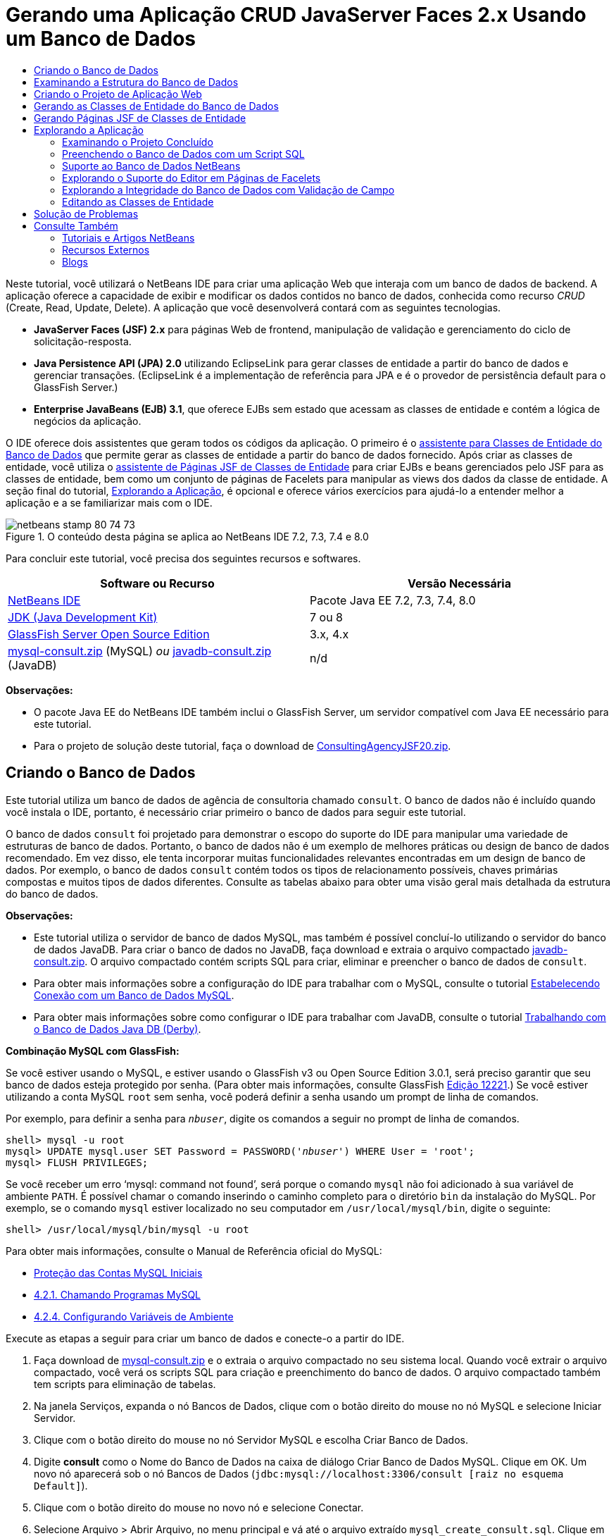 // 
//     Licensed to the Apache Software Foundation (ASF) under one
//     or more contributor license agreements.  See the NOTICE file
//     distributed with this work for additional information
//     regarding copyright ownership.  The ASF licenses this file
//     to you under the Apache License, Version 2.0 (the
//     "License"); you may not use this file except in compliance
//     with the License.  You may obtain a copy of the License at
// 
//       http://www.apache.org/licenses/LICENSE-2.0
// 
//     Unless required by applicable law or agreed to in writing,
//     software distributed under the License is distributed on an
//     "AS IS" BASIS, WITHOUT WARRANTIES OR CONDITIONS OF ANY
//     KIND, either express or implied.  See the License for the
//     specific language governing permissions and limitations
//     under the License.
//

= Gerando uma Aplicação CRUD JavaServer Faces 2.x Usando um Banco de Dados
:jbake-type: tutorial
:jbake-tags: tutorials 
:markup-in-source: verbatim,quotes,macros
:jbake-status: published
:icons: font
:syntax: true
:source-highlighter: pygments
:toc: left
:toc-title:
:description: Gerando uma Aplicação CRUD JavaServer Faces 2.x Usando um Banco de Dados - Apache NetBeans
:keywords: Apache NetBeans, Tutorials, Gerando uma Aplicação CRUD JavaServer Faces 2.x Usando um Banco de Dados

Neste tutorial, você utilizará o NetBeans IDE para criar uma aplicação Web que interaja com um banco de dados de backend. A aplicação oferece a capacidade de exibir e modificar os dados contidos no banco de dados, conhecida como recurso _CRUD_ (Create, Read, Update, Delete). A aplicação que você desenvolverá contará com as seguintes tecnologias.

* *JavaServer Faces (JSF) 2.x* para páginas Web de frontend, manipulação de validação e gerenciamento do ciclo de solicitação-resposta.
* *Java Persistence API (JPA) 2.0* utilizando EclipseLink para gerar classes de entidade a partir do banco de dados e gerenciar transações. (EclipseLink é a implementação de referência para JPA e é o provedor de persistência default para o GlassFish Server.)
* *Enterprise JavaBeans (EJB) 3.1*, que oferece EJBs sem estado que acessam as classes de entidade e contém a lógica de negócios da aplicação.

O IDE oferece dois assistentes que geram todos os códigos da aplicação. O primeiro é o <<generateEntity,assistente para Classes de Entidade do Banco de Dados>> que permite gerar as classes de entidade a partir do banco de dados fornecido. Após criar as classes de entidade, você utiliza o <<jsfPagesEntityClasses,assistente de Páginas JSF de Classes de Entidade>> para criar EJBs e beans gerenciados pelo JSF para as classes de entidade, bem como um conjunto de páginas de Facelets para manipular as views dos dados da classe de entidade. A seção final do tutorial, <<explore,Explorando a Aplicação>>, é opcional e oferece vários exercícios para ajudá-lo a entender melhor a aplicação e a se familiarizar mais com o IDE.

image::images/netbeans-stamp-80-74-73.png[title="O conteúdo desta página se aplica ao NetBeans IDE 7.2, 7.3, 7.4 e 8.0"]




Para concluir este tutorial, você precisa dos seguintes recursos e softwares.

|===
|Software ou Recurso |Versão Necessária 

|link:https://netbeans.org/downloads/index.html[+NetBeans IDE+] |Pacote Java EE 7.2, 7.3, 7.4, 8.0 

|link:http://www.oracle.com/technetwork/java/javase/downloads/index.html[+JDK (Java Development Kit)+] |7 ou 8 

|link:http://glassfish.dev.java.net/[+GlassFish Server Open Source Edition+] |3.x, 4.x 

|link:https://netbeans.org/projects/samples/downloads/download/Samples%252FJavaEE%252Fmysql-consult.zip[+mysql-consult.zip+] (MySQL) 
_ou_
link:https://netbeans.org/projects/samples/downloads/download/Samples%252FJavaEE%252Fjavadb-consult.zip[+javadb-consult.zip+] (JavaDB) |n/d 
|===

*Observações:*

* O pacote Java EE do NetBeans IDE também inclui o GlassFish Server, um servidor compatível com Java EE necessário para este tutorial.
* Para o projeto de solução deste tutorial, faça o download de link:https://netbeans.org/projects/samples/downloads/download/Samples%252FJavaEE%252FConsultingAgencyJSF20.zip[+ConsultingAgencyJSF20.zip+].



[[createDB]]
== Criando o Banco de Dados

Este tutorial utiliza um banco de dados de agência de consultoria chamado `consult`. O banco de dados não é incluído quando você instala o IDE, portanto, é necessário criar primeiro o banco de dados para seguir este tutorial.

O banco de dados `consult` foi projetado para demonstrar o escopo do suporte do IDE para manipular uma variedade de estruturas de banco de dados. Portanto, o banco de dados não é um exemplo de melhores práticas ou design de banco de dados recomendado. Em vez disso, ele tenta incorporar muitas funcionalidades relevantes encontradas em um design de banco de dados. Por exemplo, o banco de dados `consult` contém todos os tipos de relacionamento possíveis, chaves primárias compostas e muitos tipos de dados diferentes. Consulte as tabelas abaixo para obter uma visão geral mais detalhada da estrutura do banco de dados.

*Observações:*

* Este tutorial utiliza o servidor de banco de dados MySQL, mas também é possível concluí-lo utilizando o servidor do banco de dados JavaDB. Para criar o banco de dados no JavaDB, faça download e extraia o arquivo compactado link:https://netbeans.org/projects/samples/downloads/download/Samples%252FJavaEE%252Fjavadb-consult.zip[+javadb-consult.zip+]. O arquivo compactado contém scripts SQL para criar, eliminar e preencher o banco de dados de `consult`.
* Para obter mais informações sobre a configuração do IDE para trabalhar com o MySQL, consulte o tutorial link:../ide/mysql.html[+Estabelecendo Conexão com um Banco de Dados MySQL+].
* Para obter mais informações sobre como configurar o IDE para trabalhar com JavaDB, consulte o tutorial link:../ide/java-db.html[+Trabalhando com o Banco de Dados Java DB (Derby)+].

*Combinação MySQL com GlassFish:*

Se você estiver usando o MySQL, e estiver usando o GlassFish v3 ou Open Source Edition 3.0.1, será preciso garantir que seu banco de dados esteja protegido por senha. (Para obter mais informações, consulte GlassFish link:https://java.net/jira/browse/GLASSFISH-12221[+Edição 12221+].) Se você estiver utilizando a conta MySQL `root` sem senha, você poderá definir a senha usando um prompt de linha de comandos. 

Por exemplo, para definir a senha para `_nbuser_`, digite os comandos a seguir no prompt de linha de comandos.


[source,java,subs="{markup-in-source}"]
----

shell> mysql -u root
mysql> UPDATE mysql.user SET Password = PASSWORD('_nbuser_') WHERE User = 'root';
mysql> FLUSH PRIVILEGES;
----

Se você receber um erro '`mysql: command not found`', será porque o comando `mysql` não foi adicionado à sua variável de ambiente `PATH`. É possível chamar o comando inserindo o caminho completo para o diretório `bin` da instalação do MySQL. Por exemplo, se o comando `mysql` estiver localizado no seu computador em `/usr/local/mysql/bin`, digite o seguinte:


[source,java,subs="{markup-in-source}"]
----

shell> /usr/local/mysql/bin/mysql -u root
----

Para obter mais informações, consulte o Manual de Referência oficial do MySQL:

* link:http://dev.mysql.com/doc/refman/5.1/en/default-privileges.html[+Proteção das Contas MySQL Iniciais+]
* link:http://dev.mysql.com/doc/refman/5.1/en/invoking-programs.html[+4.2.1. Chamando Programas MySQL+]
* link:http://dev.mysql.com/doc/refman/5.1/en/setting-environment-variables.html[+4.2.4. Configurando Variáveis de Ambiente+]



Execute as etapas a seguir para criar um banco de dados e conecte-o a partir do IDE.

1. Faça download de link:https://netbeans.org/projects/samples/downloads/download/Samples%252FJavaEE%252Fmysql-consult.zip[+mysql-consult.zip+] e o extraia o arquivo compactado no seu sistema local. Quando você extrair o arquivo compactado, você verá os scripts SQL para criação e preenchimento do banco de dados. O arquivo compactado também tem scripts para eliminação de tabelas.
2. Na janela Serviços, expanda o nó Bancos de Dados, clique com o botão direito do mouse no nó MySQL e selecione Iniciar Servidor.
3. Clique com o botão direito do mouse no nó Servidor MySQL e escolha Criar Banco de Dados.
4. Digite *consult* como o Nome do Banco de Dados na caixa de diálogo Criar Banco de Dados MySQL. Clique em OK. Um novo nó aparecerá sob o nó Bancos de Dados (`jdbc:mysql://localhost:3306/consult [raiz no esquema Default]`).
5. Clique com o botão direito do mouse no novo nó e selecione Conectar.
6. Selecione Arquivo > Abrir Arquivo, no menu principal e vá até o arquivo extraído `mysql_create_consult.sql`. Clique em Abrir. O arquivo abre automaticamente no editor SQL.

image::images/run-sql-script.png[title="Abrir arquivos SQL no editor do IDE"]


. Certifique-se de que o banco de dados `consult` esteja selecionado na lista drop-down Conexão da barra de ferramentas do editor SQL. Em seguida, clique no botão ( image:images/run-sql-btn.png[] ) Executar SQL.

Quando você clica em Executar SQL, a saída a seguir é exibida na janela de Saída.

image::images/run-sql-output.png[title="A janela de Saída oferece informações sobre a execução SQL"]



[[examineDB]]
== Examinando a Estrutura do Banco de Dados

Para confirmar se as tabelas foram criadas corretamente, expanda o nó Tabelas sob o nó da conexão do banco de dados. Você pode expandir um nó da tabela para ver suas colunas, índices e chaves estrangeiras. É possível clicar com o botão direito do mouse em uma coluna e selecionar Propriedades para exibir informações adicionais sobre a coluna.

image::images/services-window-tables.png[title="A janela Serviços exibe conexões de bancos de dados, tabelas, colunas de tabelas, índices e chaves estrangeiras"]

*Observação:* Se você não vir nenhuma tabela sob o nó Tabelas, clique com o botão direito do mouse no nó Tabelas e selecione Atualizar.

Ao observar a estrutura do banco de dados `consult`, você pode ver que o banco de dados contém tabelas que possuem uma variedade de relacionamentos e vários tipos de campo. Quando você cria classes de entidade de um banco de dados, o IDE gera automaticamente o código apropriado para os vários tipos de campo.

image::images/diagram_consult.png[title="Diagrama de relacionamento com entidades do banco de dados consult"]

A tabela a seguir descreve as tabelas encontradas no banco de dados `consult`.

|===
|Tabela de Banco de Dados |Descrição |Funcionalidades de Design 

|CLIENT |Um cliente da agência de consultoria |Chave primária composta, não gerada (cujos campos não constituem uma chave estrangeira) 

|CONSULTANT |Um funcionário da agência de consultoria que os clientes podem contratar |Inclui um campo de retomada do tipo LONG VARCHAR 

|CONSULTANT_STATUS |O status de um consultor na agência de consultoria (por exemplo, Ativo e Inativo são status possíveis) |Chave primária não gerada do tipo CHAR 

|RECRUITER |Um funcionário da agência de consultoria responsável por conectar clientes e consultores |  

|PROJECT |Um projeto cuja equipe é formada pelos consultores da agência de consultoria |Chave primária composta, não gerada que inclui dois campos que constituem uma chave estrangeira para a tabela CLIENT 

|BILLABLE |Um conjunto de horas trabalhadas por um consultor em um projeto, o qual a agência de consultoria cobra do cliente relevante |Inclui um campo de artefato do tipo CLOB 

|ADDRESS |O endereço de cobrança de um cliente |  

|PROJECT_CONSULTANT |Tabela com junção indicando a quais projetos os consultores estão designados no momento |Faz referência cruzada entre PROJECT e CONSULTANT, a primeira possui uma chave primária composta 
|===


O banco de dados `consult` inclui uma variedade de relacionamentos. Quando você cria classes de entidade de um banco de dados, o IDE gera automaticamente as propriedades do tipo Java apropriado com base no tipo SQL das colunas. A tabela a seguir descreve os relacionamentos de entidade do banco de dados `consult`. (os relacionamentos inversos não são mostrados.)

|===
|Entidade |Entidade Relacionada |Informações sobre Relacionamento |Descrição 

|CLIENT |RECRUITER |pode ser nulo, um para um com edição manual; pode ser nulo, um para muitos, caso não seja editado |CLIENT possui muitos RECRUITERs e RECRUITER não possui nenhum ou um CLIENT (se não for manualmente editado) 

|CLIENT |ADDRESS |não pode ser nulo, um para um |CLIENT possui um ADDRESS e ADDRESS não possui nenhum ou um CLIENT 

|CLIENT |PROJECT |não pode ser nulo, um para muitos; em uma entidade de Projeto, o valor do campo do cliente faz parte da chave primária do Projeto |CLIENT tem muitos PROJECTS e PROJECT tem um CLIENT 

|CONSULTANT |PROJECT |muitos para muitos |CONSULTANT tem muitos PROJECTs e PROJECT tem muitos CONSULTANTs 

|CONSULTANT |BILLABLE |não pode ser nulo, um para muitos |CONSULTANT possui muitos BILLABLEs e BILLABLE possui um CONSULTANT 

|CONSULTANT_STATUS |CONSULTANT |não pode ser nulo, um para muitos |CONSULTANT_STATUS possui muitos CONSULTANTs e CONSULTANT possui um CONSULTANT_STATUS 

|CONSULTANT |RECRUITER |pode ser nulo, um para muitos |CONSULTANT não possui nenhum ou um RECRUITER e RECRUITER possui muitos CONSULTANTs 

|BILLABLE |PROJECT |não pode ser nulo, um para muitos |BILLABLE possui um PROJECT e PROJECT possui muitos BILLABLES 
|===

Agora que o banco de dados está criado, você pode criar a aplicação Web e utilizar o assistente de Classes de Entidade do Banco de Dados para gerar bancos de dados com base nas tabelas do banco de dados.


[[createProject]]
== Criando o Projeto de Aplicação Web

Neste exercício, você criará um projeto Web e adicionará o framework JavaServer Faces ao projeto. Ao criar o projeto, você irá selecionar JavaServer Faces no painel Frameworks do assistente de Novo Projeto.

1. Escolha Arquivo > Novo Projeto (Ctrl-Shift-N; &amp;#8984-Shift-N no Mac) no menu principal.
2. Na categoria Java Web, selecione Aplicação Web. Clique em Próximo.
3. Digite `ConsultingAgency ` para o nome do projeto e defina a localização do projeto. Clique em Próximo.
4. Defina o servidor como GlassFish Server e defina a versão do Java EE para Java EE 6 Web ou Java EE 7 Web. Clique em Próximo.
5. No painel Frameworks, selecione a opção JavaServer Faces. Clique em Finalizar.

Quando você clicar em Finalizar, o IDE irá gerar o projeto de aplicação Web e abrir `index.xhtml` no editor.


[[generateEntity]]
== Gerando as Classes de Entidade do Banco de Dados

Depois de se conectar a um banco de dados do IDE, você pode utilizar o assistente de Classes de Entidade do Banco de Dados para gerar rapidamente classes de entidade com base nas tabelas do banco de dados. O IDE pode gerar classes de entidade para cada tabela selecionada, e também pode gerar classes de entidade necessárias para tabelas relacionadas.

1. Na janela Projetos, clique com o botão direito do mouse no nó do projeto ` ConsultingAgency` e selecione Novo > Classes de Entidade do Banco de Dados. (Se esta opção não estiver na lista, escolha Outros. Em seguida, no assistente de Arquivo, selecione a categoria Persistência e, depois, Classes de Entidade do Banco de Dados.)
2. Selecione Nova Fonte de Dados na lista drop-down Fonte de Dados para abrir a caixa de diálogo Criar Fonte de Dados.
3. Digite `jdbc/consult` como o Nome da JNDI e selecione a conexão `jdbc:mysql://localhost:3306/consult` como a Conexão do Banco de Dados. 

image::images/create-datasource.png[title="Especificar um nome e uma conexão de banco de dados JNDI para criar uma fonte de dados"]


. Clique em OK para fechar a caixa de diálogo e retornar ao assistente. As tabelas no banco de dados `consult` serão exibidas na lista de conteúdo Tabelas Disponíveis.


. Clique no botão Adicionar Tudo para selecionar todas as tabelas contidas no banco de dados. Clique em Próximo. 

image::images/new-entities-wizard.png[]


. Digite `jpa.entities` como o nome do Pacote.


. Verifique se as caixas de seleção para gerar as consultas nomeadas e criar uma unidade persistente estão marcadas. Clique em Finalizar.

Quando você clicar em Finalizar, o IDE gerará as classes de entidade no pacote `jpa.entities` do projeto.

Quando você utiliza o assistente para criar classes de entidade de um banco de dados, o IDE examina os relacionamentos entre as tabelas do banco de dados. Na janela Projetos, se você expandir o nó do pacote `jpa.entities`, você verá que o IDE gerou uma classe de entidade para cada tabela, exceto para a tabela `PROJECT_CONSULTANT`. O IDE não criou uma classe de entidade para `PROJECT_CONSULTANT` porque a tabela é uma tabela com junção.

image::images/projects-window-entities.png[title="Tela da janela Projetos mostrando as classes de entidades geradas"]

O IDE também gerou duas classes adicionais para as tabelas com chaves primárias compostas: `CLIENT` e `PROJECT`. As classes de chave primária dessas tabelas (`ClientPK.java` e `ProjectPK.java`) têm as letras `PK` acrescentadas ao nome.

Se você observar o código gerado para as classes de entidade, você verá que o assistente adicionou anotações `@GeneratedValue` aos campos ID gerados automaticamente e anotações `@Basic(optional = "false")` a alguns dos campos das classes de entidade. Com base nas anotações `@Basic(optional = "false")`, o assistente de Páginas JSF de Classes de Entidade pode gerar o código que inclui verificações para evitar violações de coluna que não podem ser nulas para esses campos.



[[jsfPagesEntityClasses]]
== Gerando Páginas JSF de Classes de Entidade

Agora que as classes de entidade estão criadas, você pode criar a interface Web para exibir e modificar os dados. Você utilizará o assistente de Páginas JSF de Classes de Entidade para gerar páginas JavaServer Faces. O código gerado pelo assistente baseia-se nas anotações de persistência contidas nas classes de entidade.

Para cada classe de entidade o assistente gera os seguintes arquivos:

* um bean de sessão sem estado que estende  ``AbstractFacade.java`` 
* um bean gerenciado com escopo de sessão JSF
* um diretório contendo quatro arquivos de Facelets para os recursos CRUD (`Create.xhtml`, `Edit.xhtml`, `List.xhtml` e `View.xhtml`)

O assistente também gera os seguintes arquivos.

* a classe  ``AbstractFacade.java``  que contém a lógica de negócio para criação, recuperação, modificação e remoção das instâncias da entidade
* classes de utilitário utilizadas pelos beans gerenciados pelo JSF (`JsfUtil`, `PaginationHelper`)
* um conjunto de propriedades para mensagens localizadas e uma entrada correspondente no arquivo de configuração Faces do projeto (será criado um arquivo `faces-config.xml`, caso já não exista um).
* arquivos web auxiliares, incluindo uma folha de estilo default para componentes renderizados e um arquivo de modelo de Facelets

Para gerar as páginas JSF:

1. Na janela Projetos, clique com o botão direito do mouse no nó do projeto e selecione Novo > Páginas JSF de Classes de Entidade para abrir o assistente. (Se esta opção não estiver na lista, escolha Outros. Em seguida, no assistente de Arquivo, selecione a categoria JavaServer Faces e, depois, Páginas JSF de Classes de Entidade.)

A caixa Classes de Entidade Disponíveis lista as sete classes de entidade contidas no projeto. A caixa não lista as classes incorporadas (`ClientPK.java` e `ProjectPK.java`).



. Clique em Adicionar Tudo para mover todas as classes para a caixa Classes de Entidade Selecionadas. 

image::images/newjsf-wizard.png[title="O assistente de Novas Páginas JSF de Classes de Entidade exibe todas as classes de entidade contidas no projeto"] 

Clique em Próximo.


. Na etapa 3 do assistente, Gerar Classes e Páginas JSF, digite `jpa.session` no Pacote de Bean de Sessão JPA.


. Digite `jsf` para o Pacote de Classes JSF.


. Digite '`/resources/Bundle`' no campo Nome do Pacote de Localização. Isso gerará um pacote com o nome `resources` no qual o arquivo `Bundle.properties` residirá. (Se deixá-lo em branco, o conjunto de propriedades será criado no pacote default do projeto.)

image::images/newjsf-wizard2.png[title="Especificar pacote e nomes de pastas para os arquivos gerados"]

Para que o IDE se ajuste melhor às convenções do projeto, você pode personalizar os arquivos gerados pelo assistente. Clique no link Personalizar Modelo para modificar os modelos de arquivo utilizados pelo assistente. 

image::images/customize-template.png[title="Personalizar modelos de arquivos gerados pelo assistente"] 

Em geral, você pode acessar e fazer alterações em todos os modelos mantidos pelo IDE utilizando o Gerenciador de Modelos (Ferramentas > Modelos).



. Clique em Finalizar. O IDE gera os beans de sessão sem estado no pacote `jpa.session`, e o escopo de sessão e beans gerenciados com JSF no pacote `jsf`. Cada bean de sessão sem estado manipula as operações da classe de entidade correspondente, incluindo a criação, edição e destruição de instâncias da classe de entidade por meio da API de Persistência Java. Cada Bean gerenciado pelo JSF implementa a interface `javax.faces.convert.Converter` e realiza as tarefas de conversão das instâncias da classe de entidade correspondente para objetos `String` e vice-versa.

Se você expandir o nó Páginas Web, você poderá ver que o IDE gerou uma pasta para cada uma das classes de entidade. Cada pasta contém os arquivos `Create.xhtml`, `Edit.xhtml`, `List.xhtml` e `View.xhtml`. O IDE também modificou o arquivo `index.xhtml` inserindo links em cada uma das páginas `List.xhtml`.

image::images/projects-jsfpages.png[title="Páginas de Facelets para cada classe de entidade são geradas pelo assistente"]

Cada Bean gerenciado pelo JSF é específico dos quatro arquivos de Facelets correspondentes e inclui o código que chama os métodos no Bean de sessão apropriado.

Expanda o nó da pasta `resources` para localizar a folha de estilo `jsfcrud.css` default gerada pelo assistente. Se você abrir a página de boas-vindas da aplicação (`index.xhtml`) ou o arquivo de modelo de Facelets (`template.xhtml`) no editor, verá que eles contêm uma referência à folha de estilo.


[source,java,subs="{markup-in-source}"]
----

<h:outputStylesheet name="css/jsfcrud.css"/>
----

O arquivo de modelo de Facelets é utilizado por cada um dos quatro arquivos de Facelets para cada classe de entidade.

Se você expandir o nó Pacotes de Código-Fonte, você verá os Beans de sessão, os Beans gerenciados pelo JSF, as classes de utilitário e o conjunto de propriedades gerados pelo assistente.

image::images/projects-generated-classes70.png[title="Tela do diretório de Pacotes de Código-Fonte na janela Projetos mostrando as classes geradas pelo assistente"]

O assistente também gerou o arquivo de Configuração do Faces (`faces-config.xml`) a fim de registrar a localização do conjunto de propriedades. Se expandir o nó Arquivos de Configuração e abrir `faces-config.xml` no editor XML, você verá que a entrada a seguir está incluída.


[source,xml,subs="{markup-in-source}"]
----

<application>
    <resource-bundle>
        <base-name>/resources/Bundle</base-name>
        <var>bundle</var>
    </resource-bundle>
</application>
----

Além disso, se expandir o novo pacote `resources`, você encontrará o arquivo `Bundle.properties` que contém mensagens no idioma default do cliente. As mensagens são obtidas das propriedades da classe de entidade.

Para adicionar um novo conjunto de propriedades, clique com o botão direito do mouse no arquivo `Bundle.properties` e selecione Personalizar. A caixa de diálogo Personalizador permite adicionar novas configurações regionais à aplicação.



[[explore]]
== Explorando a Aplicação

Agora que seu projeto contém classes de entidade, Beans de sessão EJB para controlar as classes de entidade e um frontend desenvolvido para JSF para exibir e modificar bancos de dados, tente executar o projeto para ver os resultados.

A seguir, encontra-se uma série opcional de exercícios rápidos que ajudará você a se familiarizar com a aplicação, bem como com os recursos e as funcionalidades que o IDE oferece.

* <<completedProject,Examinando o Projeto Concluído>>
* <<populateDB,Preenchendo o Banco de Dados com um Script SQL>>
* <<editorSupport,Explorando o Suporte do Editor em Páginas de Facelets>>
* <<dbIntegrity,Explorando a Integridade do Banco de Dados com Validação de Campo>>
* <<editEntity,Editando as Classes de Entidade>>


[[completedProject]]
=== Examinando o Projeto Concluído

1. Para executar o projeto, clique com o botão direito do mouse no nó do projeto, na janela Projetos, e selecione Executar ou clique no botão ( image:images/run-project-btn.png[] ) Executar Projeto na barra de ferramentas principal.

Quando a página de boas-vindas da aplicação é exibida, aparece uma lista de links que permite exibir as entradas contidas em cada uma das tabelas do banco de dados.

image::images/welcome-page-links.png[title="Links para exibição do conteúdo do banco de dados para cada tabela"]

Os links foram adicionados à página de boas-vindas (`index.xhtml`) ao concluir o assistente de Páginas JSF de Classes de Entidade. Esses links são fornecidos como pontos de entrada nas páginas de Facelets que oferecem a funcionalidade CRUD no banco de dados da Agência de Consultoria.


[source,xml,subs="{markup-in-source}"]
----

<h:body>
    Hello from Facelets
    <h:form>
        <h:commandLink action="/address/List" value="Show All Address Items"/>
    </h:form>
    <h:form>
        <h:commandLink action="/billable/List" value="Show All Billable Items"/>
    </h:form>
    <h:form>
        <h:commandLink action="/client/List" value="Show All Client Items"/>
    </h:form>
    <h:form>
        <h:commandLink action="/consultant/List" value="Show All Consultant Items"/>
    </h:form>
    <h:form>
        <h:commandLink action="/consultantStatus/List" value="Show All ConsultantStatus Items"/>
    </h:form>
    <h:form>
        <h:commandLink action="/project/List" value="Show All Project Items"/>
    </h:form>
    <h:form>
        <h:commandLink action="/recruiter/List" value="Show All Recruiter Items"/>
    </h:form>
</h:body>
----


. Clique no link '`Mostrar todos os Itens do Consultor`'. Ao observar o código acima, você pode ver que a página de destino é `/consultant/List.xhtml`. (No JSF 2.x, a extensão do arquivo é deduzida devido à navegação implícita.) 

image::images/empty-consultants-list.png[title="A tabela Consultores está vazia no momento"] 

Atualmente, o banco de dados não contém dados de amostra. É possível adicionar dados manualmente clicando no link '`Criar Novo Consultor`' e utilizando o Web form fornecido. A página `/consultant/Create.xhtml` é carregada para que seja exibida. Você também pode executar um script SQL no IDE para preencher as tabelas com os dados de amostra. As subseções a seguir exploram ambas as opções.

Você pode clicar no link do índice para voltar à lista de links da página de boas-vindas. Os links oferecem uma view dos dados contidos em cada tabela do banco de dados e carrega o arquivo `List.xhtml` de cada pasta de entidade para que seja exibido. Conforme será demonstrado posteriormente, após adicionar os dados às tabelas, outros links serão exibidos em cada entrada permitindo que você exiba (`View.xhtml`), edite (`Edit.xhmtl`) e destrua os dados de um único registro da tabela.

*Observação.* Se a implantação da aplicação falhar, consulte a <<troubleshooting,seção de solução de problemas>> a seguir. (Consulte também a seção de solução de problemas de link:mysql-webapp.html#troubleshoot[+Criando uma Aplicação Web Simples Usando um Banco de Dados MySQL+].)


[[populateDB]]
=== Preenchendo o Banco de Dados com um Script SQL

Execute o script fornecido, que gera dados de amostra para as tabelas do banco de dados. O script (`mysql_insert_data_consult.sql`) está incluído no arquivo ZIP Consultando o Banco de Dados da Agência que pode ser obtido por download da <<requiredSoftware,tabela de software exigido>>.

Dependendo do servidor de banco de dados com que estiver trabalhando (MySQL ou JavaDB), você poderá executar o script fornecido, que irá gerar dados de amostra para as tabelas de banco de dados. Para o MySQL, esse é o script `mysql_insert_data_consult.sql`. Para o JavaDB, esse é o script `javadb_insert_data_consult.sql`. Ambos os scripts são incluídos nos respectivos arquivos compactados, que podem ser obtidos por download na <<requiredSoftware,tabela de software exigido>>.

1. Selecione Arquivo > Abrir Arquivo no menu principal e, em seguida, vá até o local do script no seu computador. Clique em Abrir. O arquivo é aberto automaticamente no editor SQL do IDE.
2. Certifique-se de que o banco de dados `consult` esteja selecionado na lista drop-down Conexão da barra de ferramentas do editor SQL.

image::images/run-sql-insert.png[title="Abrir o script no editor SQL do IDE"]

Clique com o botão direito do mouse no editor e selecione Executar Instrução ou clique no botão ( image:images/run-sql-btn.png[] ) Executar SQL. É possível ver o resultado da execução do script na janela de Saída.



. Reinicie o GlassFish Server. Essa é uma etapa necessária para ativar o servidor e recarregar e armazenar no cache os novos dados contidos no banco de dados `consult`. Para isso, clique na guia do GlassFish Server na janela de Saída (A guia do GlassFish Server exibirá o log do servidor.), em seguida, clique no botão ( image:images/glassfish-restart.png[] ) Reiniciar Servidor na margem esquerda. O servidor para e, em seguida, reinicia.


. Execute o projeto novamente e clique no link '`Mostrar Todos os Itens do Consultor`'. Você verá que a lista não está mais vazia.
[.feature]
--
image:images/consultants-list-small.png[role="left", link="images/consultants-list.png"]
--


=== Suporte ao Banco de Dados NetBeans

É possível utilizar o visualizador de tabelas do banco de dados do IDE para exibir e modificar os dados da tabela mantidos diretamente no banco de dados. Por exemplo, clique com o botão direito do mouse na tabela `consultant` na janela Serviços e selecione Exibir Dados.

image::images/view-data.png[title="Selecione Exibir Dados no menu contextual das tabelas de banco de dados"]

A consulta SQL utilizada para executar a ação é exibida na parte superior do editor e uma exibição gráfica da tabela é exibida abaixo.

[.feature]
--

image::images/view-data-table-small.png[role="left", link="images/view-data-table.png"]

--

Clique duas vezes nas células da tabela para efetuar modificações diretamente nos dados. Clique no ícone ( image:images/commit-records-icon.png[] ) Confirmar Registros para confirmar as alterações feitas no banco de dados.

A view gráfica oferece mais funcionalidade. Consulte link:../../docs/ide/database-improvements-screencast.html[+Suporte ao Banco de Dados no NetBeans IDE+] para obter mais informações.



[[editorSupport]]
=== Explorando o Suporte do Editor em Páginas de Facelets

1. Abra a página `/consultant/List.xhtml` no editor. A linha 8 indica que a página depende do arquivo de Facelets `template.xhtml` para que ser renderizada.

[source,java,subs="{markup-in-source}"]
----

<ui:composition template="/template.xhtml">
----

Para exibir os números das linhas, clique com o botão direito do mouse na margem esquerda do editor e selecione Mostrar Números de Linhas.



. Utilize a caixa de diálogo Ir para Arquivo do IDE para abrir o arquivo `template.xhtml`. Pressione Alt-Shift-O (Ctrl-Shift-O no Mac) e, em seguida, digite `modelo`.

image::images/go-to-file.png[title="Utilizar a caixa de diálogo Ir para Arquivo para abrir rapidamente arquivos do projeto"]

Clique em OK (ou pressione Enter).



. O modelo aplica as tags `<ui:insert>` para inserir o conteúdo de outros arquivos no título e corpo. Coloque o cursor na tag `<ui:insert>` e pressione Ctrl-Espaço para chamar uma janela pop-up de documentação.

image::images/doc-popup.png[title="Pressione Ctrl-Espaço para chamar um pop-up de documentação nas tags de Facelets"]

É possível pressionar Ctrl-Espaço nas tags JSF e seus atributos para chamar o pop-up da documentação. A documentação exibida é obtida das descrições fornecidas na link:http://javaserverfaces.java.net/nonav/docs/2.1/vdldocs/facelets/index.html[+Documentação da Biblioteca de Tags JSF+] Oficial.



. Volte para o arquivo `List.xhtml` (pressione Ctrl-Tab). As tags `<ui:define>` são utilizadas para definir o conteúdo que será aplicado ao título e ao corpo do modelo. Esse padrão é utilizado nos quatro arquivos de Facelets (`Create.xhtml`, `Edit.xhtml`, `List.xhtml` e `View.xhtml`) gerados para cada classe de entidade.


. Coloque seu cursor em qualquer uma das expressões EL utilizadas nas mensagens localizadas contidas no arquivo `Bundle.properties`. Pressione Ctrl-Espaço para exibir a mensagem localizada. 
[.feature]
--
image:images/localized-messages-small.png[role="left", link="images/localized-messages.png"]
--

Na imagem acima, você pode ver que a expressão EL é determinada como '`List`', que é aplicada ao título do modelo e pode ser verificada na página renderizada no browser.



. Navegue até a parte inferior do arquivo e localize o código do link `Criar novo consultor` (Linha 92). Trata-se do seguinte:

[source,java,subs="{markup-in-source}"]
----

<h:commandLink action="#{consultantController.prepareCreate}" value="#{bundle.ListConsultantCreateLink}"/>
----


. Pressione Ctrl-Espaço no atributo `action` do `commandLink` para chamar a janela pop-up da documentação. 

O atributo `ação` indica o método que manipula a solicitação quando o link é clicado no browser. A documentação a seguir será fornecida: 

_MethodExpression, que representa a ação da aplicação a qual será chamada quando este componente for ativado pelo usuário. A expressão deve ser interpretada como um método público que não toma nenhum parâmetro e retorna um Object (o toString() do qual é chamado para gerar o resultado lógico) que será passado para o NavigationHandler desta aplicação._
Em outras palavras, o valor de `action` se refere normalmente a um método em um bean gerenciado pelo JSF que é avaliado como uma `String`. Então, a string é utilizada pelo `NavigationHandler` do JSF para encaminhar a solicitação para a view apropriada. É possível verificar isso nas etapas a seguir.


. Coloque o cursor no `consultantController` e pressione Ctrl-Espaço. A funcionalidade autocompletar código do editor indica que `consultantController` é um Bean gerenciado pelo JSF.

image::images/code-completion-managed-bean.png[title="A funcionalidade autocompletar código é fornecida para Beans gerenciados pelo JSF"]


. Mova o cursor para `prepareCreate` e pressione Ctrl-Espaço. A funcionalidade autocompletar código lista os métodos contidos no Bean gerenciado `ConsultantController`.

image::images/code-completion-properties.png[title="A funcionalidade autocompletar código é fornecida para métodos de classe"]


. Pressione Ctrl (&amp;#8984 no Mac) e, em seguida mova o mouse sobre `prepareCreate`. É formado um link, que permite ir diretamente para o método `prepareCreate()` no Bean gerenciado `ConsultantController`.

image::images/editor-navigation.png[title="Utilizar a navegação do editor para ir rapidamente até o código-fonte"]


. Clique no link e exiba o método `prepareCreate()` (exibido a seguir).

[source,java,subs="{markup-in-source}"]
----

public String prepareCreate() {
    current = new Consultant();
    selectedItemIndex = -1;
    return "Create";
}
----
O método retornará `Create`. O `NavigationHandler` coleta informações em segundo plano e aplica a string `Create` ao caminho que indica a view enviada em resposta à solicitação: `/consultant/*Create*.xhtml`. (No JSF 2.x, a extensão do arquivo é deduzida devido à navegação implícita.)


[[dbIntegrity]]
=== Explorando a Integridade do Banco de Dados com Validação de Campo

1. Na <<consultantsList,página Lista de Consultores>> do browser, clique no link '`Criar Novo Consultor`'. Conforme demonstrado na subseção anterior, isso carrega a página `/consultant/Create.xhtml` para que seja renderizada.
2. Informe os detalhes a seguir no form: Temporariamente, deixe os campos `RecruiterId` e `StatusId` em branco.

|===
|Campo |Valor 

|ConsultantId |2 

|Email |jack.smart@jsfcrudconsultants.com 

|Password |jack.smart 

|HourlyRate |75 

|BillableHourlyRate |110 

|HireDate |22/07/2008 

|Retomar |Sou um ótimo consultor. Contrate-me - Você não vai se arrepender! 

|RecruiterId |--- 

|StatusId |--- 
|===


. Clique em Salvar. Quando você fizer isso, um erro de validação será sinalizado no campo `StatusId`. 

image::images/create-new-consultant.png[title="Informar os dados de amostra no form"] 

Por que aconteceu isso? Examine novamente o <<er-diagram,diagrama de relacionamento com entidades do banco de dados da Agência de Consultoria>>. Conforme apresentado na <<relationships,tabela de relacionamentos>> acima, as tabelas `CONSULTANT` e `CONSULTANT_STATUS` compartilham um relacionamento que não pode ser nulo, um para muitos. Portanto, cada entrada da tabela `CONSULTANT` deve conter uma referência a uma entrada na tabela `CONSULTANT_STATUS`. Isso é indicado pela chave estrangeira `consultant_fk_consultant_status` que vincula as duas tabelas.

É possível exibir as chaves estrangeiras contidas nas tabelas expandindo o nó Chaves Estrangeiras da tabela na janela Serviços (Ctrl-5; &amp;#8984-5 no Mac).

image::images/consultant-fk.png[title="Examinar os atributos da chave estrangeira na janela Serviços"]


. Para solucionar o erro de validação, selecione `entity.ConsultantStatus[statusId=A]` na lista drop-down `StatusId`. 

*Observação: *Você pode deixar o campo `RecruiterId` em branco. Conforme indicado no <<er-diagram,diagrama de relacionamento com as entidades do banco de dados>>, há um relacionamento que pode ser nulo, um para muitos entre as tabelas `CONSULTANT` e `RECRUITER`, indicando que as entradas em `CONSULTANT` não precisam estar associadas a uma entrada de `RECRUITER`.


. Clique em Salvar. Será exibida uma mensagem indicando que a entrada do consultor foi salva com êxito. Se você clicar em `Exibir Todos os Itens do Consultor`, você verá a nova entrada listada na tabela.

Em geral, as páginas de Facelets geradas produzem erros para entradas do usuário que introduz:

* campos vazios em células de tabela que não podem ser nulas.
* modificações em dados que não podem ser alterados (por exemplo, chaves primárias).
* inserção de dados que não são do tipo correto.
* modificações em dados quando uma view do usuário não estiver mais sincronizada com o banco de dados.


[[editEntity]]
=== Editando as Classes de Entidade

Na subseção anterior, você viu como a lista drop-down `StatusId` forneceu a opção mais complexa `entity.ConsultantStatus[statusId=A]`. Você já deve ter notado que o texto exibido em cada item desta lista drop-down é a representação de uma string de cada entidade `ConsultantStatus` encontrada (por exemplo, o método `toString()` da classe de entidade é chamado).

Essa subseção demonstra como você pode utilizar a funcionalidade autocompletar código, a documentação e o suporte à navegação do editor para chegar a essa conclusão. Também oferece uma mensagem mais amigável para a lista drop-down.

1. Abra o arquivo `/consultant/Create.xhtml` no editor. Trata-se do form Criar Novo Consultor que você acaba de exibir no browser. Role para baixo até o código da lista drop-down `StatusId` (ilustrado em *negrito* abaixo).

[source,xml,subs="{markup-in-source}"]
----

    <h:outputLabel value="#{bundle.CreateConsultantLabel_resume}" for="resume" />
    <h:inputTextarea rows="4" cols="30" id="resume" value="#{consultantController.selected.resume}" title="#{bundle.CreateConsultantTitle_resume}" />
    *<h:outputLabel value="#{bundle.CreateConsultantLabel_statusId}" for="statusId" />
    <h:selectOneMenu id="statusId" value="#{consultantController.selected.statusId}" title="#{bundle.CreateConsultantTitle_statusId}" required="true" requiredMessage="#{bundle.CreateConsultantRequiredMessage_statusId}">
        <f:selectItems value="#{consultantStatusController.itemsAvailableSelectOne}"/>
    </h:selectOneMenu>*
    <h:outputLabel value="#{bundle.CreateConsultantLabel_recruiterId}" for="recruiterId" />
    <h:selectOneMenu id="recruiterId" value="#{consultantController.selected.recruiterId}" title="#{bundle.CreateConsultantTitle_recruiterId}" >
        <f:selectItems value="#{recruiterController.itemsAvailableSelectOne}"/>
    </h:selectOneMenu>
</h:panelGrid>
----


. Examine o `value` aplicado à tag `<f:selectItems>`. O atributo `value` determina o texto exibido para cada item na lista drop-down. 

Pressione Ctrl-Espaço em `itemsAvailableSelectOne`. A funcionalidade autocompletar código do editor indica que o método `getItemsAvailableSelectOne()` do `ConsultantStatusController` retorna um array de objetos `SelectItem`.

image::images/code-completion-returned-object.png[title="A funcionalidade autocompletar código exibe as classes retornadas para os métodos"]


. Pressione Ctrl (&amp;#8984 no Mac) e, em seguida, mova o mouse sobre `itemsAvailableSelectOne`. É formado um link que permite ir diretamente para o método `getItemsAvailableSelectOne()` no código-fonte da entidade `ConsultantStatus`. Clique neste link.


. Coloque o cursor sobre o valor de retorno `SelectItem[]` na assinatura do método e pressione Ctrl-Espaço para chamar a janela pop-up da documentação.

image::images/documentation-select-item.png[title="Pressione Ctrl-Espaço para chamar o suporte à documentação"]

Clique no ícone ( image:images/web-browser-icon.png[] ) Web browser na janela da documentação para abrir o Javadoc em um Web browser externo.

Como você pode ver, a classe `SelectItem` pertence ao framework JSF. O componente `UISelectOne`, conforme mencionado na documentação, é representado pela tag `<h:selectOneMenu>` da marcação que você examinou na <<markup,Etapa 1>> acima.


. Pressione Ctrl (&amp;#8984 no Mac) e, em seguida, mova o mouse sobre `findAll()`. Uma janela pop-up será exibida com a assinatura do método. 

image::images/method-signature.png[title="Exibir pop-ups das assinaturas do método no editor"] 

É possível observar que aqui o `ejbFacade.findAll()` retorna uma `Lista` de objetos `ConsultantStatus`.


. Vá para `JsfUtil.getSelectItems`. Coloque o mouse sobre `getSelectItems` e pressione Ctrl (&amp;#8984 no Mac), a seguir, clique no link exibido. 

*Observação: *Lembre-se de que `JsfUtil` é uma das classes de utilitário geradas ao concluir o <<jsfPagesEntityClasses,assistente de Páginas JSF de Classes de Entidade>>. 

O método cria o loop por meio da lista de entidades (por exemplo, a `List` de objetos `ConsultantStatus`), criando um `SelectItem` para cada entidade. Conforme indicado abaixo em *negrito*, cada `SelectItem` é criado utilizando o objeto da entidade e um _label_ para o objeto.

[source,java,subs="{markup-in-source}"]
----

public static SelectItem[] getSelectItems(List<?> entities, boolean selectOne) {
    int size = selectOne ? entities.size() + 1 : entities.size();
    SelectItem[] items = new SelectItem[size];
    int i = 0;
    if (selectOne) {
        items[0] = new SelectItem("", "---");
        i++;
    }
    *for (Object x : entities) {
        items[i++] = new SelectItem(x, x.toString());
    }*
    return items;
}
----

O label é criado utilizando o método `toString()` da entidade e corresponde à representação do objeto quando renderizado na resposta. (Consulte a definição do Javadoc para o construtor `SelectItem(java.lang.Object value, java.lang.String label)`.)

Agora que você verificou que o método `toString()` da entidade é o método renderizado no browser ao exibir os itens em uma lista drop-down, modifique o método `toString()` do `ConsultantStatus`.



. Abra a classe de entidade `ConsultantStatus` no editor. Modifique o método `toString` para retornar `statusId` e `description`. Trata-se das propriedades da entidade que correspondem às duas colunas da tabela `CONSULTANT_STATUS`.

[source,java,subs="{markup-in-source}"]
----

public String toString() {
    return *statusId + ", " + description;*
}
----


. Execute o projeto novamente. Quando o browser exibir a página de boas-vindas, clique no link `Mostrar Todos os Itens do Consultor` e, em seguida, em `Criar Novo Consultor`.

Inspecione a lista drop-down `StatusId`. Você verá que agora ela exibe o ID de status e a descrição do registro contido na tabela `CONSULTANT_STATUS` do banco de dados.

image::images/drop-down.png[title="A lista drop-down StatusId exibe itens de acordo com o método toString() da entidade ConsultantStatus"]


[[troubleshooting]]
== Solução de Problemas

Dependendo da sua configuração, a implantação da aplicação no servidor poderá falhar e você talvez veja a seguinte mensagem na janela Saída.


[source,java,subs="{markup-in-source}"]
----

GlassFish Server 4 is running.
In-place deployment at /MyDocuments/ConsultingAgency/build/web
GlassFish Server 4, deploy, null, false
/MyDocuments/ConsultingAgency/nbproject/build-impl.xml:1045: The module has not been deployed.
See the server log for details.
----

A causa mais comum da falha é um problema ao gerar os recursos JDBC no servidor. Se esse for o caso, você provavelmente verá uma mensagem semelhante à seguinte na guia de log do servidor, na janela Saída.


[source,java,subs="{markup-in-source}"]
----

Severe:   Exception while preparing the app : Invalid resource : jdbc/consult__pm
com.sun.appserv.connectors.internal.api.ConnectorRuntimeException: Invalid resource : jdbc/consult__pm
----

Se a guia de log do servidor não for aberta, será possível abri-la clicando com o botão direito do mouse no nó GlassFish Server, na janela Serviços, e escolhendo Exibir Log do Servidor de Domínio.

Essa aplicação exige dois recursos JDBC:

* Recurso ou Fonte de Dados JDBC. A aplicação usa a pesquisa JNDI para localizar o recurso JDBC. Se você examinar a unidade de persistência (`persistence.xml`), poderá ver que o nome da JNDI para a fonte de dados JTA dessa aplicação é `jdbc/consult`.

O recurso JDBC identifica o pool de conexões atualmente utilizado pela aplicação.

* Pool de Conexões JDBC. O pool de conexões especifica os detalhes da conexão do banco de dados, o que inclui local, nome do usuário e senha. O pool de conexões usado nessa aplicação é `consultPool`.

O recurso JDBC e o pool de conexões são especificados no arquivo `glassfish-resources.xml`. Você pode abrir `glassfish-resources.xml` no editor expandindo o nó Recursos do Servidor na janela Projetos e clicando duas vezes no arquivo. O arquivo será semelhante ao seguinte:


[source,xml,subs="{markup-in-source}"]
----

<?xml version="1.0" encoding="UTF-8"?>
<!DOCTYPE resources PUBLIC "-//GlassFish.org//DTD GlassFish Application Server 3.1 Resource Definitions//EN" "http://glassfish.org/dtds/glassfish-resources_1_5.dtd">
<resources>
  <jdbc-connection-pool allow-non-component-callers="false" associate-with-thread="false" connection-creation-retry-attempts="0" connection-creation-retry-interval-in-seconds="10" connection-leak-reclaim="false" connection-leak-timeout-in-seconds="0" connection-validation-method="auto-commit" datasource-classname="com.mysql.jdbc.jdbc2.optional.MysqlDataSource" fail-all-connections="false" idle-timeout-in-seconds="300" is-connection-validation-required="false" is-isolation-level-guaranteed="true" lazy-connection-association="false" lazy-connection-enlistment="false" match-connections="false" max-connection-usage-count="0" max-pool-size="32" max-wait-time-in-millis="60000" name="consultPool" non-transactional-connections="false" ping="false" pool-resize-quantity="2" pooling="true" res-type="javax.sql.DataSource" statement-cache-size="0" statement-leak-reclaim="false" statement-leak-timeout-in-seconds="0" statement-timeout-in-seconds="-1" steady-pool-size="8" validate-atmost-once-period-in-seconds="0" wrap-jdbc-objects="false">
    <property name="serverName" value="localhost"/>
    <property name="portNumber" value="3306"/>
    <property name="databaseName" value="consult"/>
    <property name="User" value="root"/>
    <property name="Password" value="nb"/>
    <property name="URL" value="jdbc:mysql://localhost:3306/consult?zeroDateTimeBehavior=convertToNull"/>
    <property name="driverClass" value="com.mysql.jdbc.Driver"/>
  /<jdbc-connection-pool>
  <jdbc-resource enabled="true" jndi-name="jdbc/consult" object-type="user" pool-name="consultPool"/>
/<resources>
----

Em `glassfish-resources.xml`, você poderá ver que o recurso JDBC `jdbc/consult` identifica `consultPool` como nome do pool de conexões. É possível também ver as propriedades de `consultPool`. Nessa aplicação, apenas uma fonte de dados e um pool de conexões são definidos em `glassfish-resources.xml`. Em alguns casos, convém especificar recursos adicionais, por exemplo, para identificar um armazenamento de dados temporário usado apenas para fins de desenvolvimento ou teste.

Se o recurso JDBC e o pool de conexões não tiverem sido gerados automaticamente no servidor quando você executou a aplicação, será possível realizar as etapas a seguir para criar manualmente os recursos na Console Admin do GlassFish.

1. Abra `glassfish-resources.xml` no editor se não tiver feito isso ainda.

Use os valores de propriedade especificados em `glassfish-resources.xml` ao criar o recurso JDBC e o pool de conexões.



. Clique com o botão direito no nó GlassFish Server, na janela Serviços, e escolha Abrir Console Admin do Domínio no menu pop-up para abrir a Console do GlassFish no browser.


. No painel de navegação Tarefas Comuns da Console do GlassFish, expanda o nó *JDBC* e os nós *Recursos JDBC* e *Pool de Conexões JDBC*. 
[.feature]
--

image::images/gf-admin-console-sm.png[role="left", link="images/gf-admin-console-lg.png"]

--

Você pode ver os recursos JDBC que estão registrados atualmente no servidor. Será necessário criar `jdbc/consult` e `consultPool` se não estiverem listados sob o nó JDBC no painel de navegação Tarefas Comuns. Alguns recursos JDBC foram criados por padrão quando você instalou o servidor e são exibidos como subnós.



. Clique no nó *Pools de Conexões JDBC* e clique em Novo no painel Novo Pool de Conexões JDBC. 

image::images/gf-new-jdbc-pool1.png[title="Painel Novo Pool de Conexões JDBC na Console Admin do GlassFish"]


. Digite *consultPool* como Nome do Pool, selecione *javax.sql.ConnectionPoolDataSource* como Tipo de Recurso e selecione *MySql* como Fornecedor do Driver de Banco de Dados. Clique em Próximo.


. Na Etapa 2, localize e especifique os valores das propriedades *URL*, *nome do usuário* e *senha*. Clique em Finalizar. 

image::images/gf-new-jdbc-pool2.png[title="Painel Novo Pool de Conexões JDBC na Console Admin do GlassFish"]

Os valores das propriedades se encontram em `glassfish-resources.xml`.

O novo pool de conexões é criado no servidor quando você clica em Concluir e um nó do pool de conexões é exibido sob o nó Pools de Conexões JDBC.



. Clique no nó *Recursos JDBC* no painel de navegação Tarefas Comuns e clique em Novo.


. Digite *jdbc/consult* como Nome da JNDI e selecione *consultPool* na lista drop-down Nome do Pool. Clique em OK. 

image::images/gf-new-jdbc-resource.png[title="Painel Novo Recurso JDBC na Console Admin do GlassFish"]

O novo recurso JDBC é criado no servidor quando você clica em OK e um nó para o recurso é exibido sob o nó Recursos JDBC.

Na janela Serviço do IDE, você pode expandir o nó Recursos no GlassFish Server e ver se o IDE adicionou os novos recursos. Pode ser necessário atualizar a view (clique com o botão direito do mouse em Recursos e escolha Atualizar) para exibir as alterações.

image::images/gf-services-jdbc-resources.png[title="Recursos JDBC exibidos na janela Serviços do IDE"]

Para obter mais dicas sobre solução de problemas ao usar o MySQL e o IDE, consulte os seguintes documentos:

* Tutorial link:../ide/mysql.html[+Estabelecendo Conexão com um Banco de Dados MySQL+].
* A seção de solução de problemas de link:mysql-webapp.html#troubleshoot[+Criando uma Aplicação Web Simples Usando um Banco de Dados MySQL+]
link:/about/contact_form.html?to=3&subject=Feedback:%20Creating%20a%20JSF%202.0%20CRUD%20Application[+Enviar Feedback neste Tutorial+]



[[seealso]]
== Consulte Também

Para obter mais informações sobre o JSF 2.x, consulte os recursos a seguir:


=== Tutoriais e Artigos NetBeans

* link:jsf20-intro.html[+Introdução ao JavaServer Faces 2.x no NetBeans IDE+]
* link:jsf20-support.html[+Suporte a JSF 2.x no NetBeans IDE+]
* link:../../samples/scrum-toys.html[+Scrum Toys: A Aplicação de Amostra Completa do JSF 2.0+]
* link:../javaee/javaee-gettingstarted.html[+Conceitos Básicos sobre Aplicações do Java EE+]
* link:../../trails/java-ee.html[+Trilha do Aprendizado do Java EE e Java Web+]


=== Recursos Externos

* link:http://www.oracle.com/technetwork/java/javaee/javaserverfaces-139869.html[+Tecnologia JavaServer Faces+] (homepage Oficial)
* link:http://jcp.org/aboutJava/communityprocess/final/jsr314/index.html[+Especificação do JSR 314 para o JavaServer Faces 2.0+]
* Capítulo link:http://docs.oracle.com/javaee/7/tutorial/doc/jsf-intro.htm[+Tecnologia do JavaServer Faces+] no Tutorial Java EE 7
* link:http://javaserverfaces.dev.java.net/[+Projeto Mojarra GlassFish+] (Implementação oficial de referência do JSF 2.x)
* link:http://forums.oracle.com/forums/forum.jspa?forumID=982[+Fóruns de Discussão OTN: JavaServer Faces+]
* link:http://www.jsfcentral.com/[+Central do JSF+]


=== Blogs

* link:http://www.java.net/blogs/edburns/[+Ed Burns+]
* link:http://www.java.net/blogs/driscoll/[+Jim Driscoll+]
